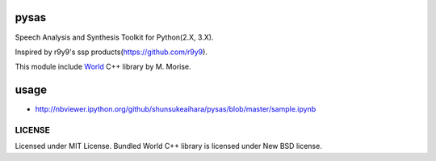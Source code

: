 pysas
=====

Speech Analysis and Synthesis Toolkit for Python(2.X, 3.X).

Inspired by r9y9's ssp products(https://github.com/r9y9).

This module include
`World <http://ml.cs.yamanashi.ac.jp/world/english/index.html>`__ C++
library by M. Morise.

usage
=====

-  http://nbviewer.ipython.org/github/shunsukeaihara/pysas/blob/master/sample.ipynb

LICENSE
-------

Licensed under MIT License. Bundled World C++ library is licensed under
New BSD license.
